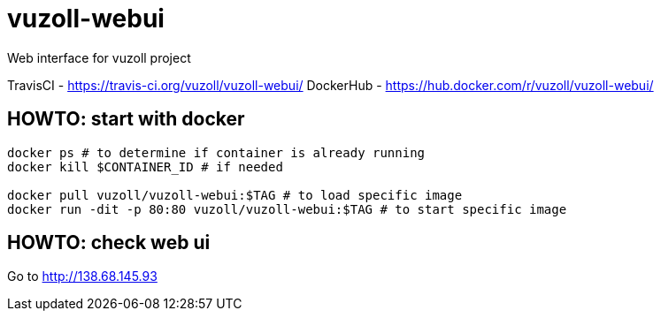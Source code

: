 = vuzoll-webui

Web interface for vuzoll project

TravisCI - https://travis-ci.org/vuzoll/vuzoll-webui/
DockerHub - https://hub.docker.com/r/vuzoll/vuzoll-webui/

== HOWTO: start with docker

[source,shell]
----
docker ps # to determine if container is already running
docker kill $CONTAINER_ID # if needed

docker pull vuzoll/vuzoll-webui:$TAG # to load specific image
docker run -dit -p 80:80 vuzoll/vuzoll-webui:$TAG # to start specific image
----

== HOWTO: check web ui

Go to http://138.68.145.93
